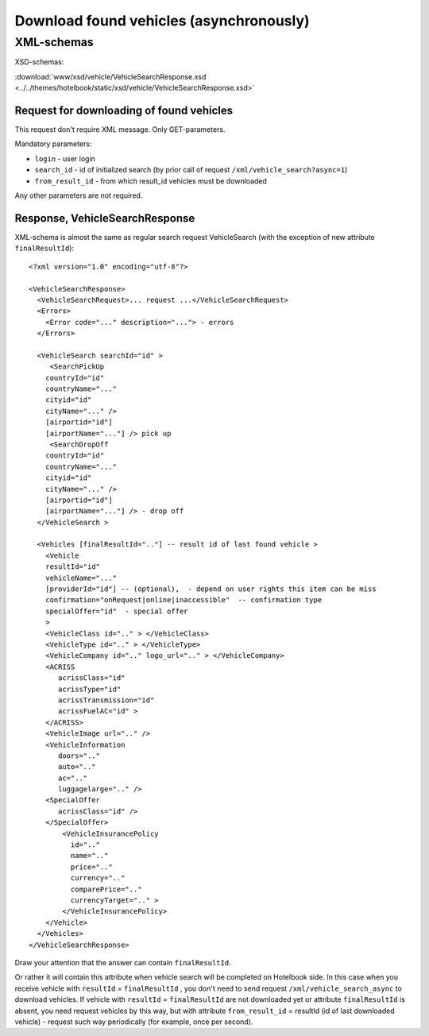 Download found vehicles (asynchronously)
########################################

XML-schemas
===========

XSD-schemas:

:download:`www/xsd/vehicle/VehicleSearchResponse.xsd <../../themes/hotelbook/static/xsd/vehicle/VehicleSearchResponse.xsd>`

Request for downloading of found vehicles
-----------------------------------------

This request don't require XML message. Only GET-parameters.

Mandatory parameters:

-  ``login`` - user login
-  ``search_id`` - id of initialized search (by prior call of request ``/xml/vehicle_search?async=1``)
-  ``from_result_id`` - from which result\_id vehicles must be downloaded

Any other parameters are not required.

Response, VehicleSearchResponse
-------------------------------

XML-schema is almost the same as regular search request VehicleSearch
(with the exception of new attribute ``finalResultId``):

::

    <?xml version="1.0" encoding="utf-8"?>

    <VehicleSearchResponse>
      <VehicleSearchRequest>... request ...</VehicleSearchRequest>
      <Errors>
        <Error code="..." description="..."> - errors
      </Errors>

      <VehicleSearch searchId="id" >
         <SearchPickUp  
        countryId="id"
        countryName="..." 
        cityid="id"
        cityName="..." />
        [airportid="id"] 
        [airportName="..."] /> pick up
         <SearchDropOff  
        countryId="id"
        countryName="..." 
        cityid="id"
        cityName="..." />
        [airportid="id"] 
        [airportName="..."] /> - drop off
      </VehicleSearch >
            
      <Vehicles [finalResultId=".."] -- result id of last found vehicle >
        <Vehicle
        resultId="id"
        vehicleName="..." 
        [providerId="id"] -- (optional),  - depend on user rights this item can be miss
        confirmation="onRequest|online|inaccessible"  -- confirmation type   
        specialOffer="id"  - special offer    
        >
        <VehicleClass id=".." > </VehicleClass>
        <VehicleType id=".." > </VehicleType>
        <VehicleCompany id=".." logo_url=".." > </VehicleCompany>
        <ACRISS 
           acrissClass="id" 
           acrissType="id"  
           acrissTransmission="id" 
           acrissFuelAC="id" > 
        </ACRISS>
        <VehicleImage url=".." />
        <VehicleInformation 
           doors=".." 
           auto=".."  
           ac=".." 
           luggagelarge=".." />
        <SpecialOffer 
           acrissClass="id" />
        </SpecialOffer>      
            <VehicleInsurancePolicy 
              id=".." 
              name=".."  
              price=".." 
              currency=".." 
              comparePrice=".."        
              currencyTarget=".." > 
            </VehicleInsurancePolicy>      
        </Vehicle>
      </Vehicles>
    </VehicleSearchResponse>


Draw your attention that the answer can contain ``finalResultId``.

Or rather it will contain this attribute when vehicle search will be completed on Hotelbook side.
In this case when you receive vehicle with ``resultId`` =
``finalResultId`` , you don't need to send request
``/xml/vehicle_search_async`` to download vehicles. If vehicle with
``resultId`` = ``finalResultId`` are not downloaded yet or attribute
``finalResultId`` is absent, you need request vehicles by this way, but
with attribute ``from_result_id`` = resultId (id of last downloaded
vehicle) - request such way periodically (for example, once per second).

